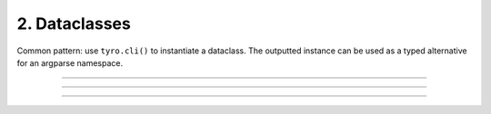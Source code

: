 .. Comment: this file is automatically generated by `update_example_docs.py`.
   It should not be modified manually.

2. Dataclasses
==========================================


Common pattern: use ``tyro.cli()`` to instantiate a dataclass. The outputted instance
can be used as a typed alternative for an argparse namespace.



.. code-block:: python
        :linenos:


        import dataclasses

        import tyro


        @dataclasses.dataclass
        class Args:
            """Description.
            This should show up in the helptext!"""

            field1: str  # A string field.
            field2: int = 3  # A numeric field, with a default value.


        if __name__ == "__main__":
            args = tyro.cli(Args)
            print(args)

------------

.. raw:: html

        <kbd>python 02_dataclasses.py --help</kbd>

.. program-output:: python ../../examples/02_dataclasses.py --help

------------

.. raw:: html

        <kbd>python 02_dataclasses.py --field1 hello</kbd>

.. program-output:: python ../../examples/02_dataclasses.py --field1 hello

------------

.. raw:: html

        <kbd>python 02_dataclasses.py --field1 hello --field2 5</kbd>

.. program-output:: python ../../examples/02_dataclasses.py --field1 hello --field2 5
